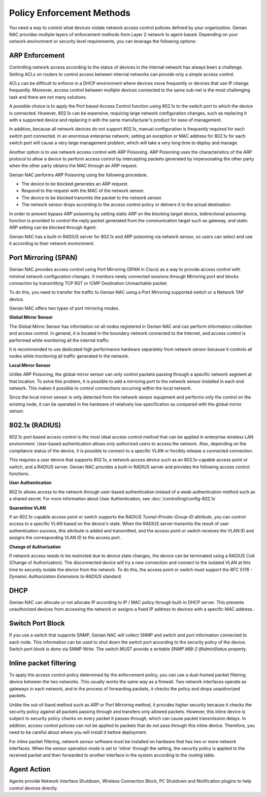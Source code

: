 Policy Enforcement Methods
==========================

You need a way to control what devices violate network access control policies defined by your organization. Genian NAC provides multiple
layers of enforcement methods from Layer 2 network to agent-based. Depending on your network environment or security level requirements,
you can leverage the following options:

ARP Enforcement
---------------

Controlling network access according to the status of devices in the internal network has always been a challenge. Setting ACLs on routers
to control access between internal networks can provide only a simple access control. 

ACLs can be difficult to enforce in a DHCP environment where devices move frequently or devices that use IP change frequently. Moreover,
access control between multiple devices connected to the same sub-net is the most challenging task and there are not many solutions.

A possible choice is to apply the Port based Access Control function using 802.1x to the switch port to which the device is connected.
However, 802.1x can be expensive, requiring large network configuration changes, such as replacing it with a supported device and replacing
it with the same manufacturer's product for ease of management.

In addition, because all network devices do not support 802.1x, manual configuration is frequently required for each switch port connected.
In an enormous enterprise network, setting an exception or MAC address for 802.1x for each switch port will cause a very large management problem,
which will take a very long time to deploy and manage.

Another option is to use network access control with ARP Poisoning. ARP Poisoning uses the characteristics of the ARP protocol to allow a device
to perform access control by intercepting packets generated by impersonating the other party when the other party obtains the MAC through
an ARP request. 

Genian NAC performs ARP Poisoning using the following procedure.

- The device to be blocked generates an ARP request.
- Respond to the request with the MAC of the network sensor.
- The device to be blocked transmits the packet to the network sensor.
- The network sensor drops according to the access control policy or delivers it to the actual destination.

In order to prevent bypass ARP poisoning by setting static ARP on the blocking target device, bidirectional poisoning function is provided
to control the reply packet generated from the communication target such as gateway, and static ARP setting can be blocked through Agent.

Genian NAC has a built-in RADIUS server for 802.1x and ARP poisoning via network sensor, so users can select and use it according to their
network environment.

Port Mirroring (SPAN)
---------------------

Genian NAC provides access control using Port Mirroring (SPAN in Cisco) as a way to provide access control with minimal network configuration
changes. It monitors newly connected sessions through Mirroring port and blocks connection by transmitting TCP RST or ICMP Destination
Unreachable packet.

To do this, you need to transfer the traffic to Genian NAC using a Port Mirroring supported switch or a Network TAP device.

Genian NAC offers two types of port mirroring modes.

**Global Mirror Sensor**

The Global Mirror Sensor has information on all nodes registered in Genian NAC and can perform information collection and access control.
In general, it is located in the boundary network connected to the Internet, and access control is performed while monitoring
all the internal traffic.

It is recommended to use dedicated high performance hardware separately from network sensor because it controls all nodes while monitoring
all traffic generated in the network.

**Local Mirror Sensor**

Unlike ARP Poisoning, the global mirror sensor can only control packets passing through a specific network segment at that location.
To solve this problem, it is possible to add a mirroring port to the network sensor installed in each end network.
This makes it possible to control connections occurring within the local network.

Since the local mirror sensor is only detected from the network sensor equipment and performs only the control on the existing node,
it can be operated in the hardware of relatively low specification as compared with the global mirror sensor.

802.1x (RADIUS)
---------------

802.1x port based access control is the most ideal access control method that can be applied in enterprise wireless LAN environment.
User-based authentication allows only authorized users to access the network. Also, depending on the compliance status of the device,
it is possible to connect to a specific VLAN or forcibly release a connected connection.

This requires a user device that supports 802.1x, a network access device such as an 802.1x-capable access point or switch,
and a RADIUS server. Genian NAC provides a built-in RADIUS server and provides the following access control functions.

**User Authentication**

802.1x allows access to the network through user-based authentication instead of a weak authentication method such as a shared secret.
For more information about User Authentication, see :doc:`/controlling/config-802.1x`

**Quarantine VLAN**

If an 802.1x-capable access point or switch supports the RADIUS *Tunnel-Private-Group-ID* attribute, you can control access to a specific
VLAN based on the device's state. When the RADIUS server transmits the result of user authentication success, this attribute is added
and transmitted, and the access point or switch receives the VLAN ID and assigns the corresponding VLAN ID to the access port.

**Change of Authorization**

If network access needs to be restricted due to device state changes, the device can be terminated using a RADIUS CoA (Change of Authorization).
The disconnected device will try a new connection and connect to the isolated VLAN at this time to securely isolate the device from the network.
To do this, the access point or switch must support the *RFC 5176 - Dynamic Authorization Extensions to RADIUS* standard.

DHCP
----

Genian NAC can allocate or not allocate IP according to IP / MAC policy through built-in DHCP server. This prevents unauthorized devices from
accessing the network or assigns a fixed IP address to devices with a specific MAC address..

Switch Port Block
-----------------

If you use a switch that supports SNMP, Genian NAC will collect SNMP and switch and port information connected to each node.
This information can be used to shut down the switch port according to the security policy of the device. Switch port block is done
via SNMP Write. The switch MUST provide a writable *SNMP MIB-2 ifAdminStatus* property.

Inline packet filtering
-----------------------

To apply the access control policy determined by the enforcement policy, you can use a dual-homed packet filtering device between the two networks.
This usually works the same way as a firewall. Two network interfaces operate as gateways in each network, and in the process of forwarding packets,
it checks the policy and drops unauthorized packets.

Unlike the out-of-band method such as ARP or Port Mirroring method, it provides higher security because it checks the security policy against all packets
passing through and transfers only allowed packets.
However, this inline device is subject to security policy checks on every packet it passes through, which can cause packet transmission delays. In addition,
access control policies can not be applied to packets that do not pass through this inline device. Therefore, you need to be careful about where you will
install it before deployment.

For inline packet filtering, network sensor software must be installed on hardware that has two or more network interfaces. When the sensor operation mode
is set to 'inline' through the setting, the security policy is applied to the received packet and then forwarded to another interface in the system according
to the routing table.

Agent Action
------------

Agents provide Network Interface Shutdown, Wireless Connection Block, PC Shutdown and Notification plugins to help control devices directly.


